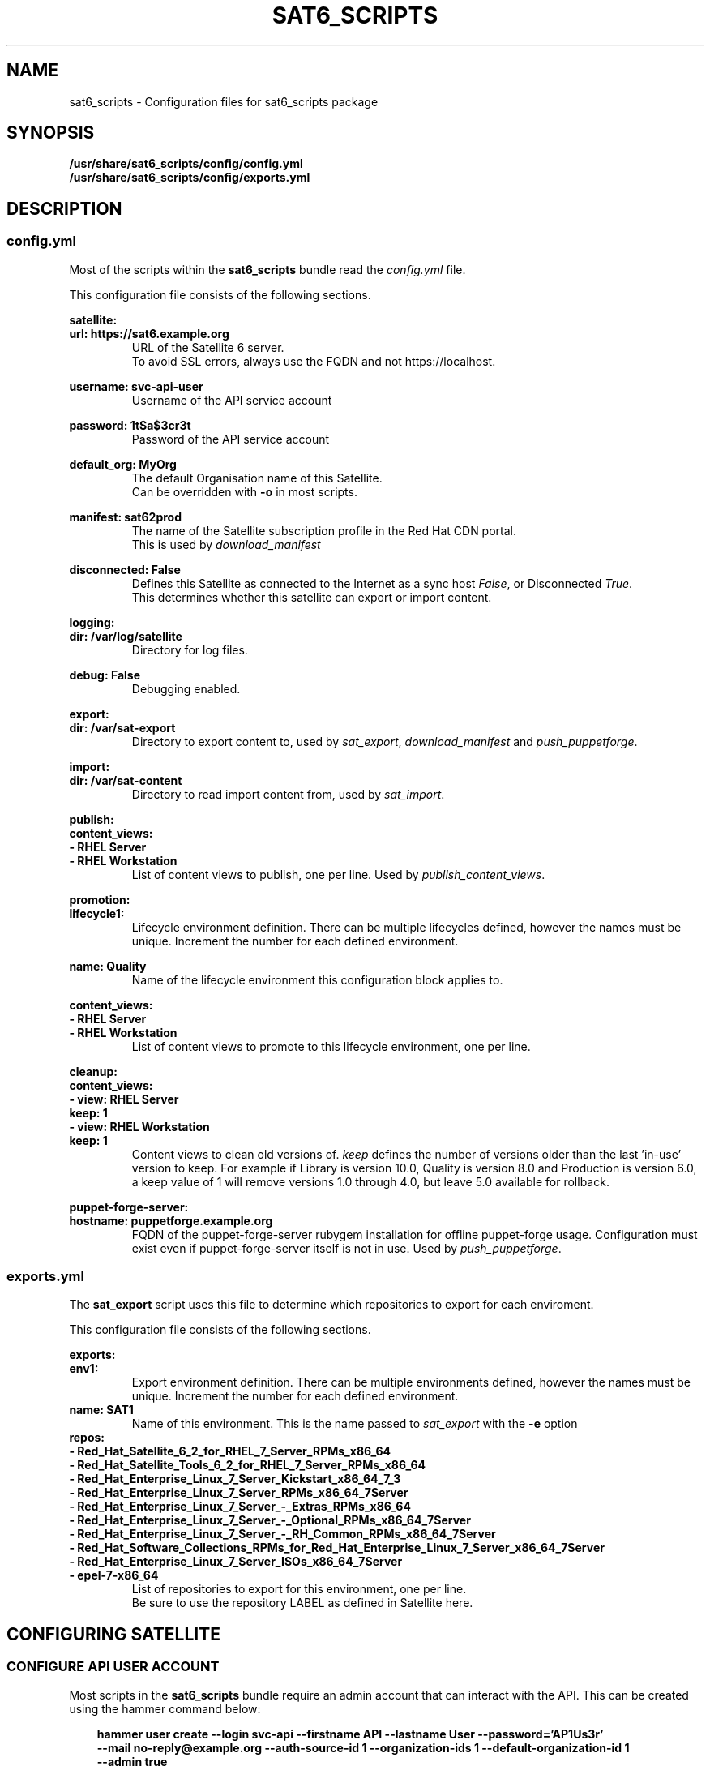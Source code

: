 .\" Manpage for sat6_scripts configuration.
.\" Contact ggatward@redhat.com to correct errors or typos.
.TH SAT6_SCRIPTS 8 "04 Jan 2017" "sat6_scripts" "sat6_scripts User Manual" man page"
.SH NAME
sat6_scripts \- Configuration files for sat6_scripts package

.SH SYNOPSIS
.B /usr/share/sat6_scripts/config/config.yml
.br
.B /usr/share/sat6_scripts/config/exports.yml

.SH DESCRIPTION
.SS config.yml
Most of the scripts within the
.B sat6_scripts
bundle read the
.I config.yml
file.

This configuration file consists of the following sections.


.B satellite:
.br
.B "  url: https://sat6.example.org"
.RS
URL of the Satellite 6 server.
.br
To avoid SSL errors, always use the FQDN and not https://localhost.
.RE

.B "  username: svc-api-user"
.RS
Username of the API service account
.RE

.B "  password: 1t$a$3cr3t"
.RS
Password of the API service account
.RE

.B "  default_org: MyOrg"
.RS
The default Organisation name of this Satellite.
.br
Can be overridden with
.B -o
in most scripts.
.RE

.B "  manifest: sat62prod"
.RS
The name of the Satellite subscription profile in the Red Hat CDN portal.
.br
This is used by
.I download_manifest
.RE

.B "  disconnected: False"
.RS
Defines this Satellite as connected to the Internet as a sync host
.IR False ,
or Disconnected
.IR True .
.br
This determines whether this satellite can export or import content.
.RE


.B logging:
.br
.B "  dir: /var/log/satellite"
.RS
Directory for log files.
.RE

.B "  debug: False"
.RS
Debugging enabled.
.RE


.B export:
.br
.B "  dir: /var/sat-export"
.RS
Directory to export content to, used by
.IR sat_export ,
.IR download_manifest " and"
.IR push_puppetforge .
.RE

.B import:
.br
.B "  dir: /var/sat-content"
.RS
Directory to read import content from, used by
.IR sat_import .
.RE

.B publish:
.br
.B "  content_views:"
.br
.B "    - RHEL Server"
.br
.B "    - RHEL Workstation"
.RS
List of content views to publish, one per line. Used by
.IR publish_content_views .
.RE

.B promotion:
.br
.B "  lifecycle1:"
.RS
Lifecycle environment definition. There can be multiple lifecycles defined, however
the names must be unique. Increment the number for each defined environment.
.RE

.B "    name: Quality"
.RS
Name of the lifecycle environment this configuration block applies to.
.RE

.B "    content_views:"
.br
.B "      - RHEL Server"
.br
.B "      - RHEL Workstation"
.RS
List of content views to promote to this lifecycle environment, one per line.
.RE


.B cleanup:
.br
.B "  content_views:"
.br
.B "    - view: RHEL Server"
.br
.B "      keep: 1"
.br
.B "    - view: RHEL Workstation"
.br
.B "      keep: 1"
.RS
Content views to clean old versions of.
.I keep
defines the number of versions older than the last 'in-use' version to keep.
For example if Library is version 10.0, Quality is version 8.0 and Production is version 6.0,
a keep value of 1 will remove versions 1.0 through 4.0, but leave 5.0 available for rollback.
.RE


.B puppet-forge-server:
.br
.B "  hostname: puppetforge.example.org"
.RS
FQDN of the puppet-forge-server rubygem installation for offline puppet-forge usage.
Configuration must exist even if puppet-forge-server itself is not in use. Used by
.IR push_puppetforge .
.RE


.SS exports.yml
The 
.B sat_export
script uses this file to determine which repositories to export for each enviroment.

This configuration file consists of the following sections.

.B exports:
.br
.B "  env1:"
.RS
Export environment definition. There can be multiple environments defined, however
the names must be unique. Increment the number for each defined environment.
.RE
.B "    name: SAT1"
.RS
Name of this environment. This is the name passed to
.IR sat_export " with"
the
.BR -e " option"
.RE
.B "    repos:"
.br
.B "      - Red_Hat_Satellite_6_2_for_RHEL_7_Server_RPMs_x86_64"
.br
.B "      - Red_Hat_Satellite_Tools_6_2_for_RHEL_7_Server_RPMs_x86_64"
.br
.B "      - Red_Hat_Enterprise_Linux_7_Server_Kickstart_x86_64_7_3"
.br
.B "      - Red_Hat_Enterprise_Linux_7_Server_RPMs_x86_64_7Server"
.br
.B "      - Red_Hat_Enterprise_Linux_7_Server_-_Extras_RPMs_x86_64"
.br
.B "      - Red_Hat_Enterprise_Linux_7_Server_-_Optional_RPMs_x86_64_7Server"
.br
.B "      - Red_Hat_Enterprise_Linux_7_Server_-_RH_Common_RPMs_x86_64_7Server"
.br
.B "      - Red_Hat_Software_Collections_RPMs_for_Red_Hat_Enterprise_Linux_7_Server_x86_64_7Server"
.br
.B "      - Red_Hat_Enterprise_Linux_7_Server_ISOs_x86_64_7Server"
.br
.B "      - epel-7-x86_64"
.RS
List of repositories to export for this environment, one per line.
.br
Be sure to use the repository LABEL as defined in Satellite here.
.RE

.SH CONFIGURING SATELLITE

.SS CONFIGURE API USER ACCOUNT
Most scripts in the
.B sat6_scripts
bundle require an admin account that can interact with the API. This can be created using the
hammer command below:

.RS 3
.B "hammer user create --login svc-api --firstname API --lastname User --password='AP1Us3r' \&\"
.br
.B "  --mail no-reply@example.org --auth-source-id 1 --organization-ids 1 --default-organization-id 1 \\"
.br
.B "  --admin true"
.RE

.SS CONFIGURE EXPORTING SATELLITE (Sync Host)
Before the exports can be performed, the Satellite 6 server needs to be configured to allow
exports, with a file location defined and configured to hold the export.

A full Satellite 6 DoV export requires at least twice the space taken up by the pulp volume.
This is because the content is spooled to the export location and then copied into the final export format.
This spooling is a function of pulp and cannot be altered. As such, if we have 450Gb of synchronised content,
we will need at least 900Gb of space in the export volume. If we are exporting a specific environment, or
performing incremental exports, the space requirements are not as drastic, however a full sync will still
need to be performed initially.

For the examples here we have created a 900Gb logical volume mounted at
.B /var/sat-export

We need to configure Satellite to export to our new volume:
.RS 3
.B hammer settings set --name pulp_export_destination --value /var/sat-export
.br
.B chown foreman:foreman /var/sat-export
.br
.B semanage fcontext -a -t foreman_var_run_t "/var/sat-export(/.*)?"
.br
.B restorecon -RvF /var/sat-export
.RE

For the export to be reliable, the Satellite that is downloading content from upstream needs to be
configured for IMMEDIATE download. Background and OnDemand sync will not allow for reliable  exports.
.RS 3
.B hammer settings set --name default_download_policy --value immediate
.RE

Finally, the export location and API user details need to be updated in the
.I config.yml
file.


.SH FILES
.I /usr/share/sat6_scripts/config/config.yml
.br
.I /usr/share/sat6_scripts/config/exports.yml

.SH SEE ALSO
.BR sat6_export (8),
.BR sat_import (8),
.BR push_puppetforge (8),
.BR check_sync (8),
.BR download_manifest (8),
.BR publish_content_views (8),
.BR promote_content_views (8),
.BR clean_content_views (8).

.SH AUTHOR
Geoff Gatward <ggatward@redhat.com>

